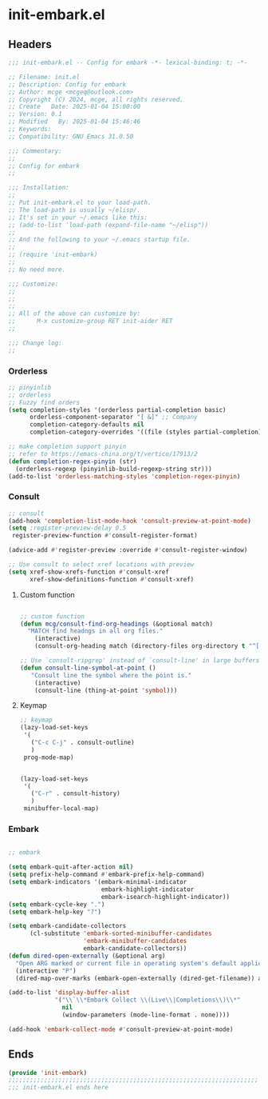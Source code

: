 * init-embark.el
:PROPERTIES:
:HEADER-ARGS: :tangle (concat temporary-file-directory "init-embark.el") :lexical t
:END:

** Headers
#+BEGIN_SRC emacs-lisp
  ;;; init-embark.el -- Config for embark -*- lexical-binding: t; -*-

  ;; Filename: init.el
  ;; Description: Config for embark
  ;; Author: mcge <mcgeq@outlook.com>
  ;; Copyright (C) 2024, mcge, all rights reserved.
  ;; Create   Date: 2025-01-04 15:00:00
  ;; Version: 0.1
  ;; Modified   By: 2025-01-04 15:46:46
  ;; Keywords:
  ;; Compatibility: GNU Emacs 31.0.50

  ;;; Commentary:
  ;;
  ;; Config for embark
  ;;

  ;;; Installation:
  ;;
  ;; Put init-embark.el to your load-path.
  ;; The load-path is usually ~/elisp/.
  ;; It's set in your ~/.emacs like this:
  ;; (add-to-list 'load-path (expand-file-name "~/elisp"))
  ;;
  ;; And the following to your ~/.emacs startup file.
  ;;
  ;; (require 'init-embark)
  ;;
  ;; No need more.

  ;;; Customize:
  ;;
  ;;
  ;;
  ;; All of the above can customize by:
  ;;      M-x customize-group RET init-aider RET
  ;;

  ;;; Change log:
  ;;
  
#+END_SRC


*** Orderless

#+BEGIN_SRC emacs-lisp
;; pinyinlib
;; orderless
;; Fuzzy find orders
(setq completion-styles '(orderless partial-completion basic)
      orderless-component-separator "[ &]" ;; Company
      completion-category-defaults nil
      completion-category-overrides '((file (styles partial-completion))))

;; make completion support pinyin
;; refer to https://emacs-china.org/t/vertico/17913/2
(defun completion-regex-pinyin (str)
  (orderless-regexp (pinyinlib-build-regexp-string str)))
(add-to-list 'orderless-matching-styles 'completion-regex-pinyin)
#+END_SRC

*** Consult

#+BEGIN_SRC emacs-lisp
  ;; consult
  (add-hook 'completion-list-mode-hook 'consult-preview-at-point-mode)
  (setq ;register-preview-delay 0.5
   register-preview-function #'consult-register-format)

  (advice-add #'register-preview :override #'consult-register-window)

  ;; Use consult to select xref locations with preview
  (setq xref-show-xrefs-function #'consult-xref
        xref-show-definitions-function #'consult-xref)
#+END_SRC

**** Custom function
#+BEGIN_SRC emacs-lisp
  
  ;; custom function
  (defun mcg/consult-find-org-headings (&optional match)
    "MATCH find headngs in all org files."
      (interactive)
      (consult-org-heading match (directory-files org-directory t "^[0-9]\\{8\\}.+\\.org$")))

  ;; Use `consult-ripgrep' instead of `consult-line' in large buffers
  (defun consult-line-symbol-at-point ()
     "Consult line the symbol where the point is."
      (interactive)
      (consult-line (thing-at-point 'symbol)))
#+END_SRC

**** Keymap

#+begin_src emacs-lisp
;; keymap
(lazy-load-set-keys
 '(
   ("C-c C-j" . consult-outline)
   )
 prog-mode-map)


(lazy-load-set-keys
 '(
   ("C-r" . consult-history)
   )
 minibuffer-local-map)
#+end_src

*** Embark

#+BEGIN_SRC emacs-lisp
  
  ;; embark

  (setq embark-quit-after-action nil)
  (setq prefix-help-command #'embark-prefix-help-command)
  (setq embark-indicators '(embark-minimal-indicator
                            embark-highlight-indicator
                            embark-isearch-highlight-indicator))
  (setq embark-cycle-key ".")
  (setq embark-help-key "?")

  (setq embark-candidate-collectors
        (cl-substitute 'embark-sorted-minibuffer-candidates
                       'embark-minibuffer-candidates
                       embark-candidate-collectors))
  (defun dired-open-externally (&optional arg)
    "Open ARG marked or current file in operating system's default application."
    (interactive "P")
    (dired-map-over-marks (embark-open-externally (dired-get-filename)) arg))

  (add-to-list 'display-buffer-alist
               '("\\`\\*Embark Collect \\(Live\\|Completions\\)\\*"
                 nil
                 (window-parameters (mode-line-format . none))))

  (add-hook 'embark-collect-mode #'consult-preview-at-point-mode)
#+END_SRC


** Ends
#+begin_src emacs-lisp
(provide 'init-embark)
;;;;;;;;;;;;;;;;;;;;;;;;;;;;;;;;;;;;;;;;;;;;;;;;;;;;;;;;;;;;;;;;;;;;;;
;;; init-embark.el ends here
#+end_src
